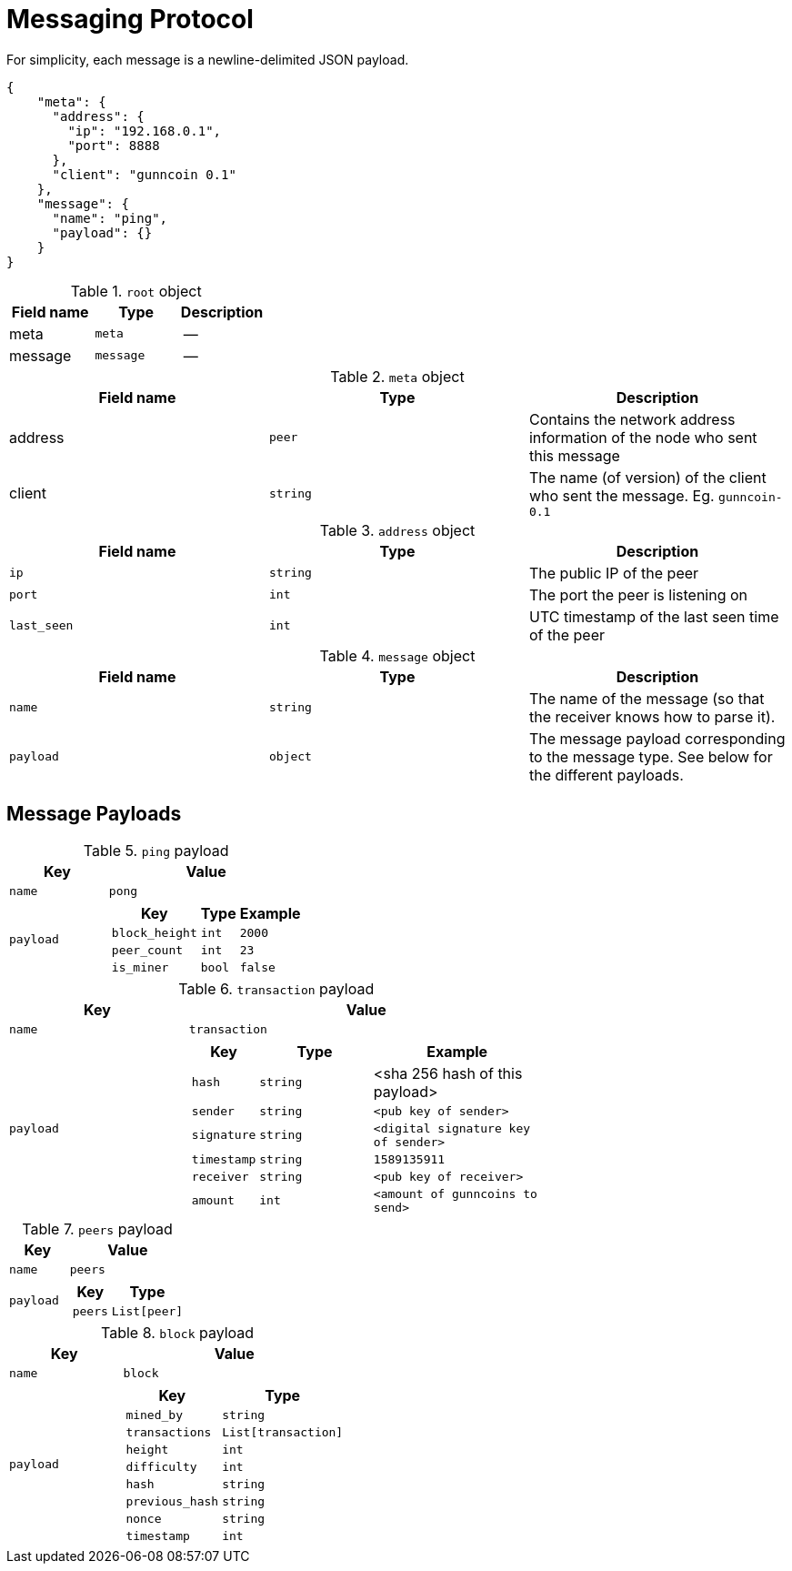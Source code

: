 = Messaging Protocol

For simplicity, each message is a newline-delimited JSON payload.

[source,json]
----
{
    "meta": {
      "address": {
        "ip": "192.168.0.1",
        "port": 8888
      },
      "client": "gunncoin 0.1"
    },
    "message": {
      "name": "ping",
      "payload": {}
    }
}
----

.`root` object
[cols=3,options=header]
|===
|Field name
|Type
|Description

|meta
|`meta`
|--

|message
|`message`
|--
|===

.`meta` object
[cols=3,options=header]
|===
|Field name
|Type
|Description

|address
|`peer`
|Contains the network address information of the node who sent this message

|client
|`string`
|The name (of version) of the client who sent the message. Eg. `gunncoin-0.1`
|===

.`address` object
[cols=3,options=header]
|===
|Field name
|Type
|Description

|`ip`
|`string`
|The public IP of the peer

|`port`
|`int`
|The port the peer is listening on

|`last_seen`
|`int`
| UTC timestamp of the last seen time of the peer
|===

.`message` object
[cols=3,options=header]
|===
|Field name
|Type
|Description

|`name`
|`string`
|The name of the message (so that the receiver knows how to parse it).

|`payload`
|`object`
|The message payload corresponding to the message type. See below for the different payloads.
|===

== Message Payloads

.`ping` payload
[cols="1,2a",options=header]
|===
| Key
| Value

| `name`
| `pong`

| `payload`
|
[cols="1,2,2"]
!===
! Key ! Type ! Example

! `block_height`
! `int`
! `2000`

! `peer_count`
! `int`
! `23`

! `is_miner`
! `bool`
! `false`
!===

|===
.`transaction` payload
[cols="1,2a",options=header]
|===
| Key
| Value

| `name`
| `transaction`

| `payload`
|
[cols="1,2,3"]
!===
! Key ! Type ! Example

! `hash`
! `string`
! <sha 256 hash of this payload>

! `sender`
! `string`
! `<pub key of sender>`


! `signature`
! `string`
! `<digital signature key of sender>`

! `timestamp`
! `string`
! `1589135911`

! `receiver`
! `string`
! `<pub key of receiver>`

! `amount`
! `int`
! `<amount of gunncoins to send>`
!===
|===

.`peers` payload
[cols="1,2a",options=header]
|===
| Key
| Value

| `name`
| `peers`

| `payload`
|
[cols="1,2"]
!===
! Key ! Type

! `peers`
! `List[peer]`
!===
|===

.`block` payload
[cols="1,2a",options=header]
|===
| Key
| Value

| `name`
| `block`

| `payload`
|
[cols="1,2"]
!===
! Key ! Type

! `mined_by`
! `string`

! `transactions`
! `List[transaction]`

! `height`
! `int`

! `difficulty`
! `int`

! `hash`
! `string`

! `previous_hash`
! `string`

! `nonce`
! `string`

! `timestamp`
! `int`
!===
|===